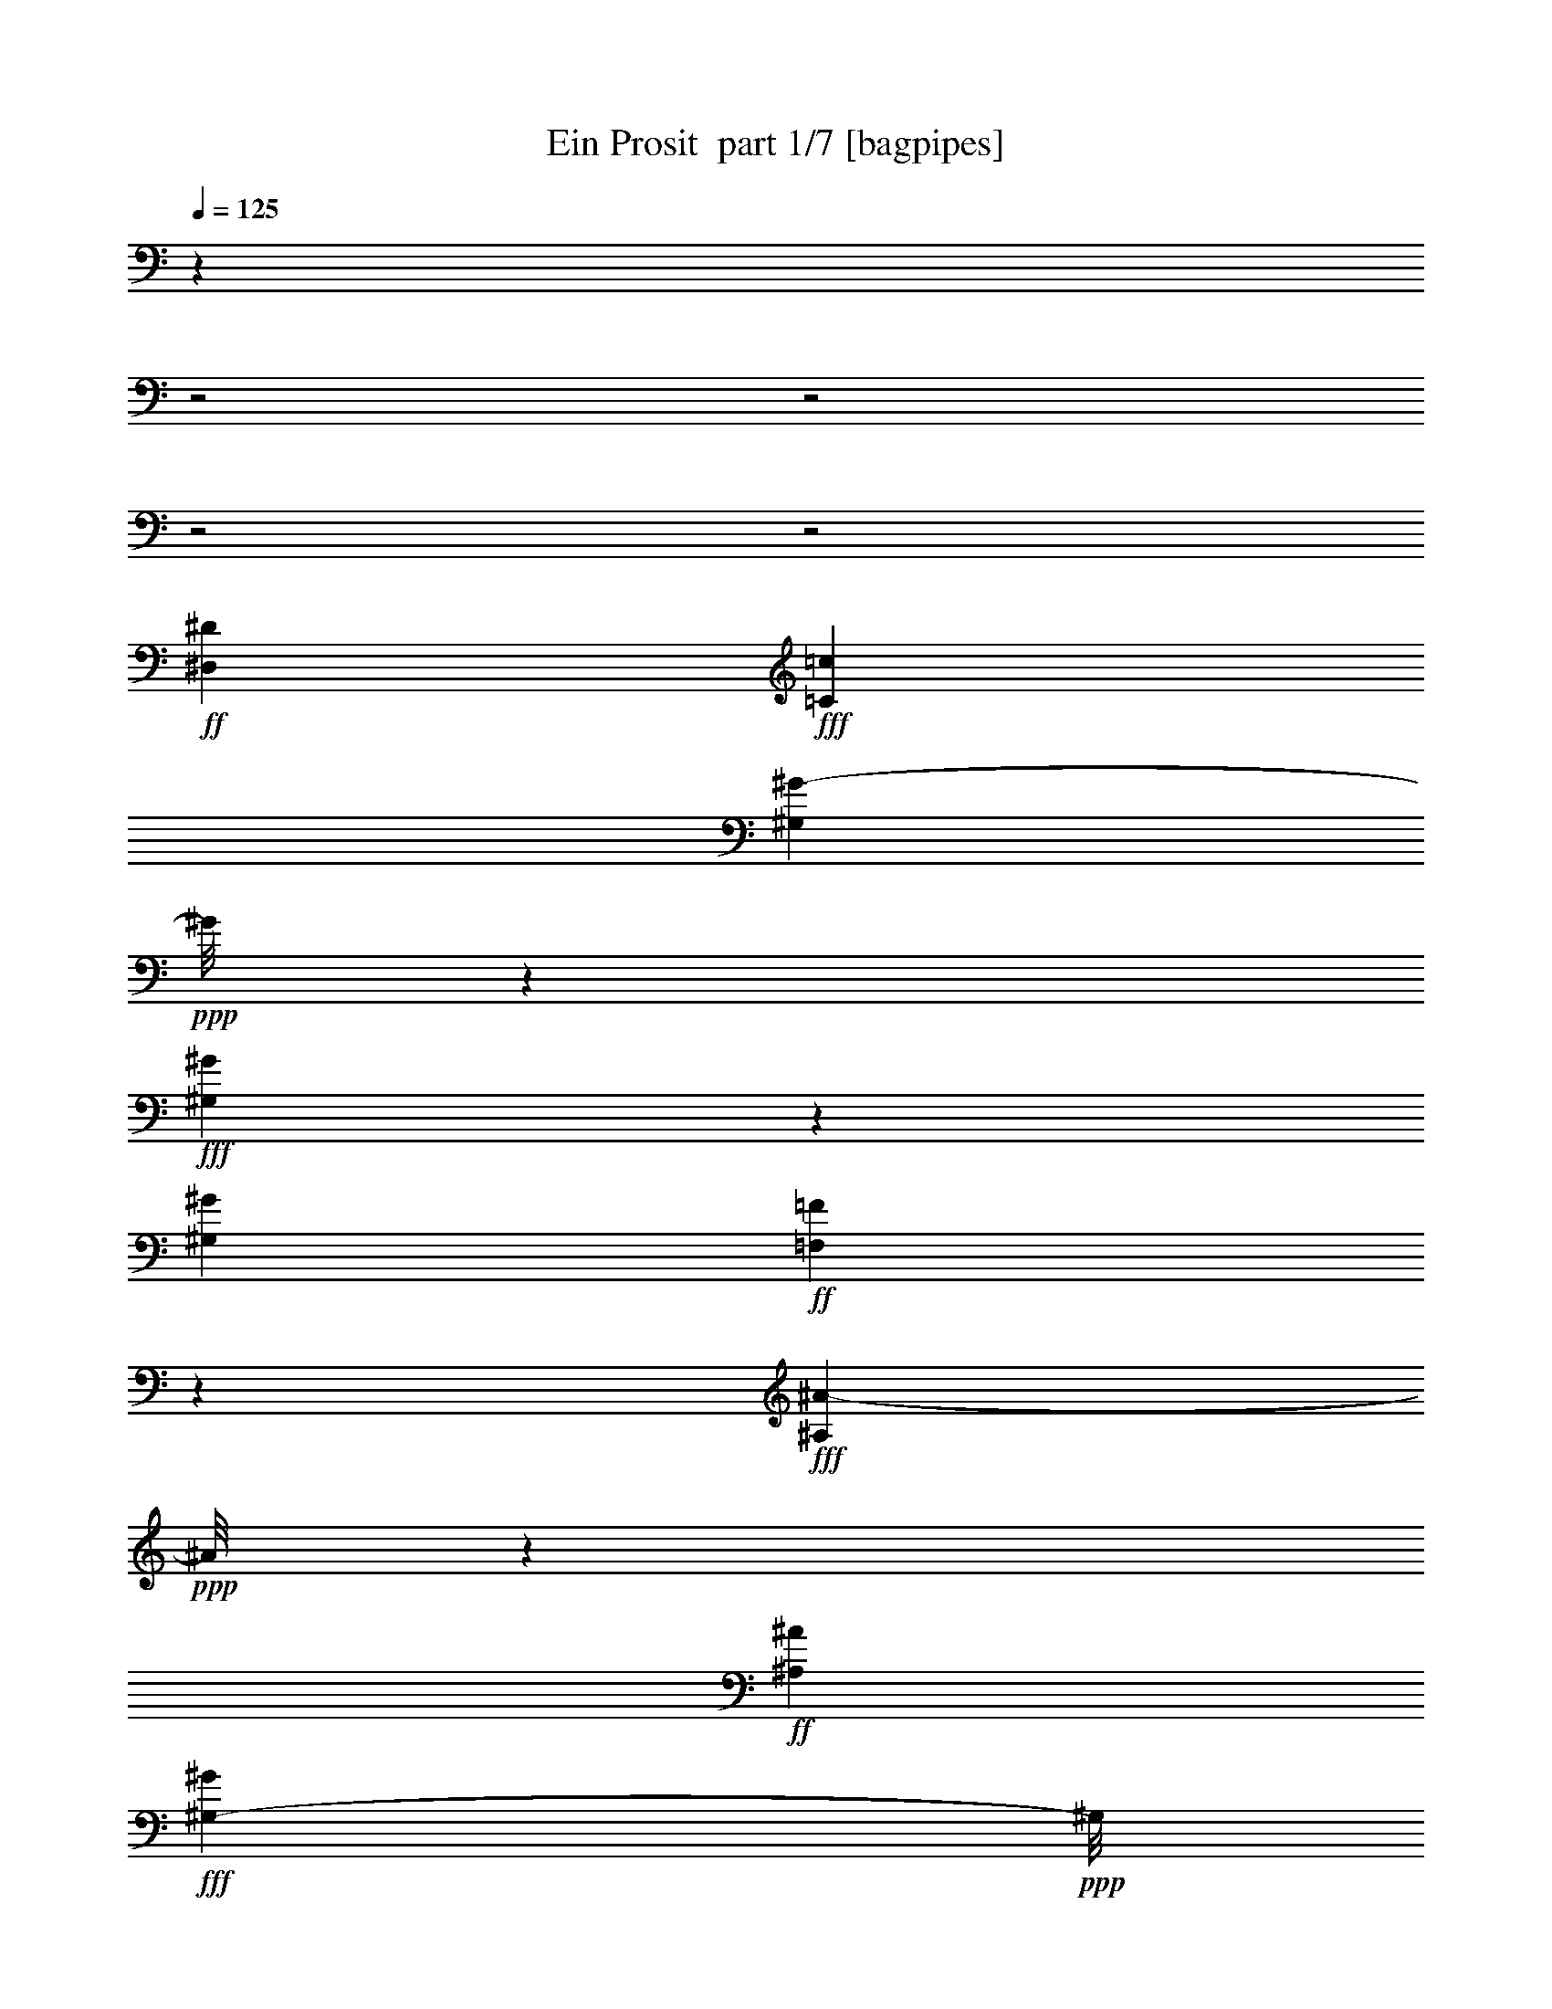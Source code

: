 % Produced with Bruzo's Transcoding Environment 2.0 alpha 
% Transcribed by Bruzo 

X:1
T: Ein Prosit  part 1/7 [bagpipes]
Z: Transcribed with BruTE 63
L: 1/4
Q: 125
K: C
z12149/4000
z2/1
z2/1
z2/1
z2/1
+ff+
[^D,9029/8000^D9029/8000]
+fff+
[=C9029/4000=c9029/4000]
[^G,1323/1600^G1323/1600-]
+ppp+
[^G1/8]
z1321/8000
+fff+
[^G,7179/8000^G7179/8000]
z1387/8000
[^G,17873/8000^G17873/8000]
+ff+
[=F,387/400=F387/400]
z1659/8000
+fff+
[^A,3841/8000^A3841/8000-]
+ppp+
[^A1/8]
z1317/8000
+ff+
[^A,521/2000^A521/2000]
+fff+
[^G,16099/8000-^G16099/8000]
+ppp+
[^G,9/64]
+ff+
[^A,18567/8000^A18567/8000]
[=C2351/1000=c2351/1000]
z4209/4000
[^D3791/4000^D,3791/4000-]
+ppp+
[^D,1/8]
+ff+
[=C17903/8000=c17903/8000]
+fff+
[^G,7597/8000^G7597/8000]
z439/2000
+ff+
[^G,1811/2000^G1811/2000]
z707/4000
[^G,3293/4000^G3293/4000-]
+ppp+
[^G689/4000]
+ff+
[^C4061/4000^c4061/4000-]
+ppp+
[^c1093/8000-]
+f+
[=C1907/8000-=c1907/8000-^c1907/8000]
+ppp+
[=C3/4=c3/4]
z607/4000
+f+
[^A,1893/4000^A1893/4000-]
+ppp+
[^A1/8]
z131/1000
+f+
[^A,1181/4000^A1181/4000-]
[^D1/8-^d1/8-^A1/8]
+ppp+
[^D1609/800^d1609/800-]
[^d1/8]
+fff+
[=G,17/8=G17/8-]
+ppp+
[=G1303/8000]
+ff+
[^G,25697/8000^G25697/8000-]
+ppp+
[^G1/8]
z9/4
z2/1
z2/1

X:2
T: Ein Prosit  part 2/7 [horn]
Z: Transcribed with BruTE 35
L: 1/4
Q: 125
K: C
z12311/4000
z2/1
z2/1
z2/1
z2/1
+f+
[^D,2211/2000-^D2211/2000]
[=C1/8-=c1/8-^D,1/8]
+ppp+
[=C8267/4000=c8267/4000-]
[=c1/8]
+mf+
[^G,13/16^G13/16-]
+ppp+
[^G1867/8000]
+mf+
[^G,7133/8000^G7133/8000]
z1341/8000
[^G,18567/8000^G18567/8000-]
[=F,1/8-^G1/8]
[=F699/1000-=F,699/1000]
+ppp+
[=F1/8]
z1113/8000
+f+
[^A,4887/8000^A4887/8000]
z1271/8000
+mf+
[^A949/4000^A,949/4000]
+f+
[^G8089/4000-^G,8089/4000]
+ppp+
[^G1/8-]
+mf+
[^A,213/1600-^G213/1600]
[^A17919/8000^A,17919/8000]
[=C15669/8000-=c15669/8000]
+ppp+
[=C1/4]
z1183/1000
+f+
[^D,4283/4000^D4283/4000]
+mf+
[=C1697/800=c1697/800-]
+ppp+
[=c1/8]
+mf+
[^G7/8-^G,7/8]
+ppp+
[^G1793/8000]
+mf+
[^G,1/8-]
[^G6207/8000^G,6207/8000-]
+ppp+
[^G,749/4000]
+mf+
[^G,4001/4000-^G4001/4000]
+ppp+
[^G,1/8]
+mf+
[^C8917/8000^c8917/8000]
[=C7083/8000=c7083/8000]
z1621/8000
[^A,4379/8000^A4379/8000-]
+ppp+
[^A393/1600]
+mf+
[^A,903/4000-^A903/4000-]
[^d3593/1600^D3593/1600^A,3593/1600^A3593/1600]
[=G18243/8000=G,18243/8000-]
+f+
[^G,25021/8000-^G25021/8000=G,25021/8000]
+ppp+
[^G,3/16]
z37/16
z2/1
z2/1

X:3
T: Ein Prosit  part 3/7 [clarinet]
Z: Transcribed with BruTE 113
L: 1/4
Q: 125
K: C
z12311/4000
z2/1
z2/1
z2/1
z2/1
+fff+
[^D573/500]
+ff+
[=c1721/800]
z1079/8000
[^G6921/8000]
z183/800
[^G667/800]
z809/4000
[^G8691/4000]
z1/8
[=F3/4]
z63/200
[^A249/400]
z319/1600
+f+
[^A1111/4000]
+ff+
[^G16183/8000]
z1551/8000
[^A17873/8000]
[=c2447/1000]
z933/1000
[^D8751/8000]
[=c3357/1600]
z1181/8000
[^G7319/8000]
z179/1000
[^G1767/2000]
z749/4000
[^G4001/4000]
z1119/8000
[^c4283/4000]
+f+
[=c4723/4000]
+ff+
[^A8473/8000]
[^d2107/4000]
[^d1/8]
z1083/8000
[^d1099/8000]
z1077/8000
[^d1/8]
z3631/8000
[^d1/8]
z689/1600
[^d1/8]
z1653/4000
[^d1/8]
z113/800
+fff+
[^d1/8]
z727/4000
[^d1/8]
z1699/4000
+ff+
[^d1059/8000]
z3479/8000
[^g24521/8000]
z41/16
z2/1
z2/1

X:4
T: Ein Prosit  part 4/7 [flute]
Z: Transcribed with BruTE 79
L: 1/4
Q: 125
K: C
z9569/4000
z2/1
z2/1
z2/1
z2/1
z2/1
z2/1
z2/1
z2/1
z2/1
z2/1
z2/1
z2/1
+fff+
[^G1111/4000]
[=G57/400]
z661/1600
[=F239/1600]
z13/32
[^D7/32]
z539/1600
[^C261/1600]
z157/400
[=C17/100]
z617/1600
[^A,283/1600]
z303/800
[^G,647/800]
z17/8
z2/1
z2/1
z2/1
z2/1
z2/1
z2/1
z2/1
z2/1
z2/1
z2/1

X:5
T: Ein Prosit  part 5/7 [lute]
Z: Transcribed with BruTE 16
L: 1/4
Q: 125
K: C
z249/80
z2/1
z2/1
z2/1
z2/1
+mp+
[^D61/80-^c61/80-^d61/80-=g61/80^a61/80]
+ppp+
[^D3/16-^c3/16^d3/16]
[^D129/800]
+p+
[^G521/800^d521/800-^g521/800-=c'521/800]
+ppp+
[^d1/8^g1/8]
z67/200
+p+
[^G91/400^d91/400^g91/400=c'91/400]
z1143/8000
+mp+
[^G1857/8000^d1857/8000^g1857/8000=c'1857/8000]
z553/4000
+p+
[^G1/8^d1/8^g1/8=c'1/8]
z491/2000
[^G493/800^d493/800-^g493/800=c'493/800]
+ppp+
[^d1/8]
z37/100
+mp+
[^G63/100-^d63/100-^f63/100-=c'63/100]
+ppp+
[^G1/8-^d1/8-^f1/8]
[^G1/4^d1/4-]
[^d1/8]
+p+
[^C5/8^c5/8=f5/8^g5/8]
z187/400
[^C63/400^c63/400=f63/400^g63/400]
z1703/8000
[^C1297/8000^c1297/8000=f1297/8000^g1297/8000]
z1667/8000
[^C1333/8000^c1333/8000=f1333/8000^g1333/8000]
z163/800
+mp+
[^C437/800^c437/800-=f437/800-^g437/800]
+ppp+
[^c1/8=f1/8]
z11/25
+p+
[^A,249/400-^c249/400-=f249/400^a249/400-]
+ppp+
[^A,1/4-^c1/4^a1/4-]
[^A,191/800^a191/800]
+p+
[^G,509/800-^d509/800^g509/800-=c'509/800-]
+ppp+
[^G,3/16^g3/16=c'3/16]
z23/80
+mp+
[^G,67/80-^d67/80-^g67/80=c'67/80-]
+ppp+
[^G,1/8^d1/8-=c'1/8]
[^d119/800-]
+pp+
[^D581/800-^c581/800-=g581/800^a581/800^d581/800]
+ppp+
[^D3/16^c3/16]
z79/400
+mp+
[^D49/100-^c49/100-^d49/100-=g49/100^a49/100-]
+ppp+
[^D3/8-^c3/8^d3/8^a3/8]
[^D197/800]
+p+
[^G353/800^d353/800-^g353/800-=c'353/800-]
+ppp+
[^d1569/4000-^g1569/4000-=c'1569/4000-]
+p+
[^G611/4000^d611/4000-^g611/4000-=c'611/4000-]
+ppp+
[^d1/8-^g1/8-=c'1/8-]
+p+
[=G57/400-^d57/400-^g57/400=c'57/400]
+ppp+
[=G1/8^d1/8]
z461/1600
+p+
[=F239/1600]
z13/32
+pp+
[^D7/32]
z539/1600
+p+
[^C461/1600]
z107/400
[=C143/400^c143/400-^d143/400-=g143/400-]
+ppp+
[^c317/1600-^d317/1600-=g317/1600-]
+pp+
[^A,283/1600-^c283/1600-^d283/1600-=g283/1600]
+ppp+
[^A,3/16-^c3/16-^d3/16]
[^A,153/800^c153/800]
+p+
[^G,497/800^d497/800^g497/800=c'497/800]
z49/100
[^G,27/200^g27/200=c'27/200]
z471/2000
[^G,279/2000^d279/2000^g279/2000=c'279/2000]
z1847/8000
[^G,1153/8000-^d1153/8000^g1153/8000=c'1153/8000]
+ppp+
[^G,181/800]
+p+
[^G,419/800-^d419/800-^g419/800-=c'419/800]
+ppp+
[^G,3/16^d3/16^g3/16]
z2/5
+p+
[^G,17/20-^d17/20-^f17/20=c'17/20-]
+ppp+
[^G,1/8-^d1/8-=c'1/8]
[^G,109/800^d109/800]
+p+
[^C491/800^c491/800-=f491/800-^g491/800-]
+ppp+
[^c1/8=f1/8^g1/8]
z149/400
+p+
[^C51/400-^c51/400=f51/400^g51/400]
+ppp+
[^C243/1000]
+p+
[^C33/250-^c33/250-=f33/250-^g33/250]
+ppp+
[^C1907/8000^c1907/8000=f1907/8000]
+pp+
[^C1093/8000-^c1093/8000-=f1093/8000^g1093/8000-]
+ppp+
[^C187/800^c187/800^g187/800]
+p+
[=F513/800-^d513/800=a513/800-=c'513/800-]
+ppp+
[=F1/8-=a1/8=c'1/8-]
[=F1/8=c'1/8]
z11/50
+p+
[^A,237/400-=d237/400-=f237/400-^g237/400]
+ppp+
[^A,1/8-=d1/8-=f1/8]
[^A,3/16=d3/16-]
[=d33/160]
+mp+
[^G,57/160-^d57/160-^g57/160-=c'57/160]
+ppp+
[^G,3/16-^d3/16^g3/16]
[^G,1/8]
z177/400
+p+
[^G,31/50-^d31/50-^g31/50-=c'31/50]
+ppp+
[^G,3/16-^d3/16-^g3/16]
[^G,1/8^d1/8]
z143/800
+p+
[^D657/800-^c657/800-^d657/800-=g657/800^a657/800-]
+ppp+
[^D1/8^c1/8^d1/8^a1/8]
z33/200
+p+
[^D117/200^c117/200-^d117/200-=g117/200^a117/200]
+ppp+
[^c1/8^d1/8-]
[^d1/8]
z2211/8000
+p+
[^G,5289/8000^G5289/8000^d5289/8000-^g5289/8000=c'5289/8000]
+ppp+
[^d1/8]
z2601/8000
+p+
[^G,5899/8000-^G5899/8000^d5899/8000-^g5899/8000=c'5899/8000]
+ppp+
[^G,1/8^d1/8]
z1991/8000
+mp+
[^G,4009/8000-^G4009/8000^d4009/8000-^g4009/8000-=c'4009/8000-]
+ppp+
[^G,1/8^d1/8-^g1/8-=c'1/8]
[^d1/8^g1/8]
z21/8
z2/1
z2/1

X:6
T: Ein Prosit  part 6/7 [theorbo]
Z: Transcribed with BruTE 68
L: 1/4
Q: 125
K: C
z249/80
z2/1
z2/1
z2/1
z2/1
+f+
[^D889/800]
[^G,421/800]
z117/200
[^G,33/200]
z1643/8000
[^G,1357/8000]
z803/4000
[^G,697/4000]
z157/800
[^G,493/800]
z99/200
[^G,22/25]
z37/160
+mf+
[^C83/160]
z237/400
+f+
[^C63/400]
z1703/8000
[^C1297/8000]
z1667/8000
[^C1333/8000]
z163/800
[^C487/800]
z201/400
[^A,187/200]
z141/800
+mf+
[^G,359/800]
z53/80
[^G,9/10]
z169/800
[^D631/800]
z129/400
[^D173/200]
z197/800
+f+
[^G,553/800]
z569/4000
+mf+
[^G,1/8]
z611/4000
[=G,41/200]
z561/1600
[=F239/1600]
z13/32
[^D5/32]
z639/1600
[^C361/1600]
z33/100
[=C59/200]
z417/1600
[^A,383/1600]
z253/800
+f+
[^G,647/800]
z121/400
[^G,27/200]
z471/2000
[^G,101/500]
z1347/8000
[^G,1653/8000]
z131/800
+mf+
[^G,669/800]
z11/40
+f+
[^G,73/80]
z159/800
+mf+
[^C541/800]
z87/200
+f+
[^C51/400]
z243/1000
[^C389/2000]
z1407/8000
[^C1593/8000]
z137/800
+mf+
[=F889/800]
+f+
[^A,387/400]
z23/160
+mf+
[^G,117/160]
z19/50
+f+
[^G,373/400]
z143/800
+mf+
[^D657/800]
z29/100
+f+
[^D24/25]
z1211/8000
[^G,5289/8000]
z3601/8000
[^G,5899/8000]
z2991/8000
[^G,4009/8000]
z23/8
z2/1
z2/1

X:7
T: Ein Prosit  part 7/7 [drums]
Z: Transcribed with BruTE 52
L: 1/4
Q: 125
K: C
z249/80
z2/1
z2/1
z2/1
z2/1
+mf+
[^C,1/8=F,1/8=C1/8^g1/8]
z789/800
+mp+
[^C,1/8=F,1/8=C1/8=D1/8]
z789/800
[^C,1/8=F,1/8=C1/8]
z1963/8000
+p+
[^C,1/8=C1/8]
z1963/8000
[^C,1/8=C1/8]
z491/2000
+mp+
[^C,1/8=F,1/8=C1/8]
z789/800
[^C,1/8=F,1/8=C1/8]
z789/800
[^C,1/8=F,1/8=C1/8]
z789/800
[^C,1/8=F,1/8=C1/8]
z1963/8000
+p+
[^C,1/8=C1/8]
z491/2000
[^C,1/8=C1/8]
z1963/8000
+mp+
[^C,1/8=F,1/8=C1/8]
z789/800
[^C,1/8=F,1/8=C1/8]
z789/800
[^C,1/8=F,1/8=C1/8]
z789/800
[^C,1/8=F,1/8=C1/8=A1/8]
z789/800
[^C,1/8=F,1/8=C1/8]
z789/800
[^C,1/8=F,1/8=C1/8=A1/8]
z789/800
[^C,1/8=F,1/8=C1/8]
z1417/2000
[^C,1/8=F,1/8=C1/8]
z611/4000
[^C,1/8=F,1/8=C1/8]
z689/1600
[=F,1/8=G,1/8]
z689/1600
[=F,1/8=G,1/8]
z689/1600
[=F,1/8=B,1/8]
z689/1600
[=F,1/8=B,1/8]
z689/1600
[=F,1/8=a1/8]
z689/1600
[^C,1/8=F,1/8=C1/8=A1/8]
z789/800
[^C,1/8=F,1/8=C1/8]
z491/2000
+p+
[^C,1/8=C1/8]
z1963/8000
[^C,1/8=C1/8]
z1963/8000
+mp+
[^C,1/8=F,1/8=C1/8]
z789/800
[^C,1/8=F,1/8=C1/8]
z789/800
[^C,1/8=F,1/8=C1/8]
z789/800
[^C,1/8=F,1/8=C1/8]
z491/2000
+p+
[^C,1/8=C1/8]
z1963/8000
[^C,1/8=C1/8]
z1963/8000
+mp+
[^C,1/8=F,1/8=C1/8]
z789/800
[^C,1/8=F,1/8=C1/8]
z789/800
[^C,1/8=F,1/8=C1/8]
z789/800
[^C,1/8=F,1/8=C1/8=A1/8]
z789/800
[^C,1/8=F,1/8=C1/8]
z789/800
[^C,1/8=F,1/8=C1/8=A1/8]
z7891/8000
[^C,1/8=F,1/8=C1/8^g1/8]
z789/800
[^C,1/8=F,1/8=C1/8=D1/8]
z789/800
[^C,1/8=F,1/8=C1/8^g1/8]
z26009/8000
z2/1
z2/1

